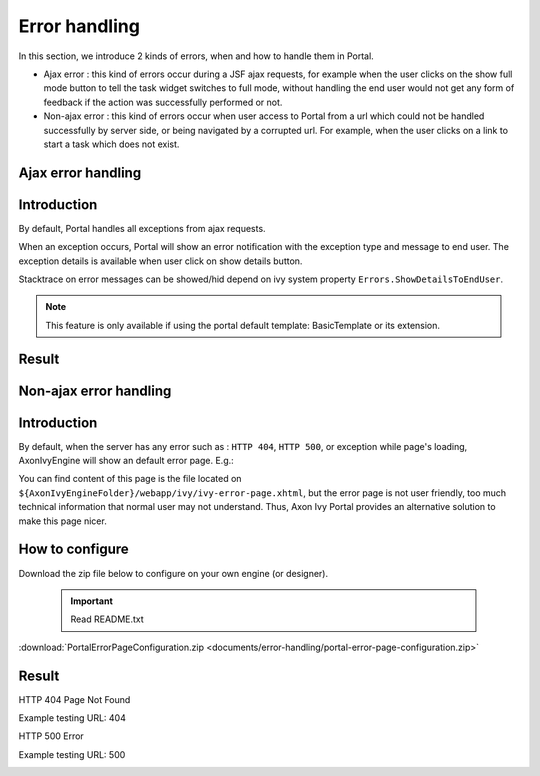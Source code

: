 .. _components-error-handling:

Error handling
==============

In this section, we introduce 2 kinds of errors, when and how to handle
them in Portal.

-  Ajax error : this kind of errors occur during a JSF ajax requests,
   for example when the user clicks on the show full mode button to tell
   the task widget switches to full mode, without handling the end user
   would not get any form of feedback if the action was successfully
   performed or not.

-  Non-ajax error : this kind of errors occur when user access to Portal
   from a url which could not be handled successfully by server side, or
   being navigated by a corrupted url. For example, when the user clicks
   on a link to start a task which does not exist.

.. _components-error-handling-ajax-error-handling:

Ajax error handling
-------------------

.. _components-error-handling-ajax-error-handling-introduction:

Introduction
------------

By default, Portal handles all exceptions from ajax requests.

When an exception occurs, Portal will show an error notification with
the exception type and message to end user. The exception details is
available when user click on show details button.

Stacktrace on error messages can be showed/hid depend on ivy system
property ``Errors.ShowDetailsToEndUser``.

.. note:: 

      This feature is only available if using the portal default template:
      BasicTemplate
      or its extension.

.. _components-error-handling-ajax-error-handling-result:

Result
------

|portal-ajax-error-handler|

.. _components-error-handling-nonajax-error-handling:

Non-ajax error handling
-----------------------

.. _components-error-handling-nonajax-error-handling-introduction:

Introduction
------------

By default, when the server has any error such as : ``HTTP 404``,
``HTTP 500``, or exception while page's loading, AxonIvyEngine will show
an default error page. E.g.:

|default-ivy-error|

You can find content of this page is the file located on
``${AxonIvyEngineFolder}/webapp/ivy/ivy-error-page.xhtml``, but the
error page is not user friendly, too much technical information that
normal user may not understand. Thus, Axon Ivy Portal provides an
alternative solution to make this page nicer.

.. _components-error-handling-nonajax-error-handling-howtoconfigure:

How to configure
----------------

Download the zip file below to configure on your own engine (or
designer).

   .. important:: 
      Read README.txt

:download:`PortalErrorPageConfiguration.zip <documents/error-handling/portal-error-page-configuration.zip>` 

.. _components-error-handling-nonajax-error-handling-result:

Result
------

HTTP 404 Page Not Found

Example testing URL: 404

|404|

HTTP 500 Error

Example testing URL: 500

|500|

.. |portal-ajax-error-handler| image:: images/error-handling/portal-ajax-error-handler.png
.. |default-ivy-error| image:: images/error-handling/default-ivy-error.png
.. |404| image:: images/error-handling/404.png
.. |500| image:: images/error-handling/500.png

